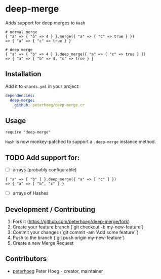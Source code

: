 * deep-merge

Adds support for deep merges to =Hash=

#+BEGIN_SRC crystal
  # normal merge
  { "a" => { "b" => 4 } }.merge({ "a" => { "c" => true } })
  => { "a" => { "c" => true } }

  # deep merge
  { "a" => { "b" => 4 } }.deep_merge({ "a" => { "c" => true } })
  => { "a" => { "b" => 4, "c" => true } }
#+END_SRC

** Installation

Add it to =shards.yml= in your project:

#+BEGIN_SRC yaml
  dependencies:
    deep-merge:
      github: peterhoeg/deep-merge.cr
#+END_SRC

** Usage

#+BEGIN_SRC crystal
require "deep-merge"
#+END_SRC

=Hash= is now monkey-patched to support a =.deep-merge= instance method.

** TODO Add support for:

 - [ ] arrays (probably configurable)
#+BEGIN_SRC crystal
  { "a" => [ "b" ] }.deep_merge({ "a" => [ "c" ] })
  => { "a" => [ "b", "c" ] }
#+END_SRC
 - [ ] arrays of Hashes

** Development / Contributing

1. Fork it (<https://github.com/peterhoeg/deep-merge/fork>)
2. Create your feature branch (`git checkout -b my-new-feature`)
3. Commit your changes (`git commit -am 'Add some feature'`)
4. Push to the branch (`git push origin my-new-feature`)
5. Create a new Merge Request

** Contributors

- [[https://github.com/peterhoeg][peterhoeg]] Peter Hoeg - creator, maintainer
